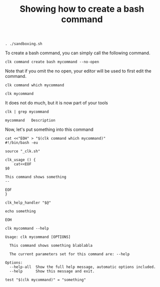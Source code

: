 :PROPERTIES:
:ID:       85c8e385-7f24-48ac-9a85-30cfc354aebf
:END:
#+TITLE: Showing how to create a bash command
#+LANGUAGE: en
#+EXPORT_FILE_NAME: ../../doc/use_cases/bash_command.md

#+BEGIN_SRC elisp :exports none :results none
  (org-md-export-to-markdown)
#+END_SRC


#+name: init
#+BEGIN_SRC shell :results none :exports code :session 85c8e385-7f24-48ac-9a85-30cfc354aebf
. ./sandboxing.sh
#+END_SRC

To create a bash command, you can simply call the following command.

#+name: create
#+BEGIN_SRC shell :results none :session 85c8e385-7f24-48ac-9a85-30cfc354aebf
clk command create bash mycommand --no-open
#+END_SRC

Note that if you omit the no open, your editor will be used to first edit the
command.

#+BEGIN_SRC shell   :session 85c8e385-7f24-48ac-9a85-30cfc354aebf
clk command which mycommand
#+END_SRC

#+RESULTS:
: /home/sam/tmp/tmp.V6TskPmMKR-clk-test/clk-root/bin/mycommand

#+name: try
#+BEGIN_SRC shell   :session 85c8e385-7f24-48ac-9a85-30cfc354aebf
clk mycommand
#+END_SRC

#+RESULTS:
: [33mwarning: [0mThe command 'mycommand' has no documentation

It does not do much, but it is now part of your tools

#+name: see
#+BEGIN_SRC shell :results verbatim :exports both :session 85c8e385-7f24-48ac-9a85-30cfc354aebf
clk | grep mycommand
#+END_SRC

#+RESULTS:
: mycommand   Description

Now, let's put something into this command

#+name: fill
#+BEGIN_SRC shell :results none :exports both :session 85c8e385-7f24-48ac-9a85-30cfc354aebf
cat <<"EOH" > "$(clk command which mycommand)"
#!/bin/bash -eu

source "_clk.sh"

clk_usage () {
    cat<<EOF
$0

This command shows something
--

EOF
}

clk_help_handler "$@"

echo something

EOH
#+END_SRC

#+BEGIN_SRC shell :results verbatim :exports both :session 85c8e385-7f24-48ac-9a85-30cfc354aebf
clk mycommand --help
#+END_SRC

#+RESULTS:
: Usage: clk mycommand [OPTIONS]
:
:   This command shows something blablabla
:
:   The current parameters set for this command are: --help
:
: Options:
:   --help-all  Show the full help message, automatic options included.
:   --help      Show this message and exit.

#+name: check
#+BEGIN_SRC shell :results verbatim :exports both :session 85c8e385-7f24-48ac-9a85-30cfc354aebf
test "$(clk mycommand)" = "something"
#+END_SRC

#+RESULTS: check

#+BEGIN_SRC shell :exports none :tangle bash_command.sh :noweb yes
#!/bin/bash -eu

<<init>>

<<create>>

<<try>>

<<see>>

<<fill>>

<<check>>
#+END_SRC

#+BEGIN_SRC shell :results none :exports none
chmod +x bash_command.sh
#+END_SRC
